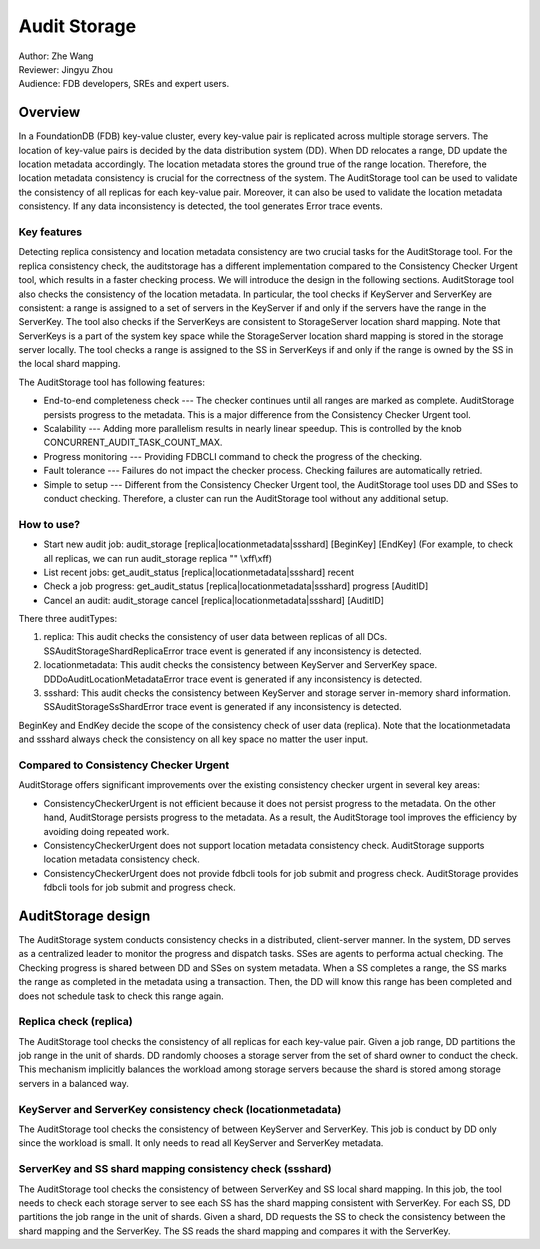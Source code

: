 ##############
Audit Storage
##############

| Author: Zhe Wang
| Reviewer: Jingyu Zhou
| Audience: FDB developers, SREs and expert users.


Overview
========
In a FoundationDB (FDB) key-value cluster, every key-value pair is replicated across multiple storage servers.
The location of key-value pairs is decided by the data distribution system (DD). 
When DD relocates a range, DD update the location metadata accordingly.
The location metadata stores the ground true of the range location. Therefore, the location metadata consistency is crucial for the correctness of the system.
The AuditStorage tool can be used to validate the consistency of all replicas for each key-value pair. Moreover, it can also be used to validate the location metadata consistency. 
If any data inconsistency is detected, the tool generates Error trace events. 

Key features
------------
Detecting replica consistency and location metadata consistency are two crucial tasks for the AuditStorage tool.
For the replica consistency check, the auditstorage has a different implementation compared to the Consistency Checker Urgent tool, which results in a faster
checking process. We will introduce the design in the following sections.
AuditStorage tool also checks the consistency of the location metadata. 
In particular, the tool checks if KeyServer and ServerKey are consistent: a range is assigned to a set of servers in the KeyServer if and only if the servers have the range in the ServerKey.
The tool also checks if the ServerKeys are consistent to StorageServer location shard mapping.
Note that ServerKeys is a part of the system key space while the StorageServer location shard mapping is stored in the storage server locally.
The tool checks a range is assigned to the SS in ServerKeys if and only if the range is owned by the SS in the local shard mapping.

The AuditStorage tool has following features:

* End-to-end completeness check --- The checker continues until all ranges are marked as complete. AuditStorage persists progress to the metadata. This is a major difference from the Consistency Checker Urgent tool.
* Scalability --- Adding more parallelism results in nearly linear speedup. This is controlled by the knob CONCURRENT_AUDIT_TASK_COUNT_MAX.
* Progress monitoring --- Providing FDBCLI command to check the progress of the checking.
* Fault tolerance --- Failures do not impact the checker process. Checking failures are automatically retried.
* Simple to setup --- Different from the Consistency Checker Urgent tool, the AuditStorage tool uses DD and SSes to conduct checking. Therefore, a cluster can run the AuditStorage tool without any additional setup.

How to use?
-----------
* Start new audit job: audit_storage [replica\|locationmetadata\|ssshard] [BeginKey] [EndKey] (For example, to check all replicas, we can run audit_storage replica "" \\xff\\xff)
* List recent jobs: get_audit_status [replica\|locationmetadata\|ssshard] recent
* Check a job progress: get_audit_status [replica\|locationmetadata\|ssshard] progress [AuditID]
* Cancel an audit: audit_storage cancel [replica\|locationmetadata\|ssshard] [AuditID]

There three auditTypes:

1. replica: This audit checks the consistency of user data between replicas of all DCs. SSAuditStorageShardReplicaError trace event is generated if any inconsistency is detected.
2. locationmetadata: This audit checks the consistency between KeyServer and ServerKey space. DDDoAuditLocationMetadataError trace event is generated if any inconsistency is detected.
3. ssshard: This audit checks the consistency between KeyServer and storage server in-memory shard information. SSAuditStorageSsShardError trace event is generated if any inconsistency is detected.

BeginKey and EndKey decide the scope of the consistency check of user data (replica). Note that the locationmetadata and ssshard always check the consistency on all key space no matter the user input. 

Compared to Consistency Checker Urgent
--------------------------------------

AuditStorage offers significant improvements over the existing consistency checker urgent in several key areas:

* ConsistencyCheckerUrgent is not efficient because it does not persist progress to the metadata. On the other hand, AuditStorage persists progress to the metadata. As a result, the AuditStorage tool improves the efficiency by avoiding doing repeated work.
* ConsistencyCheckerUrgent does not support location metadata consistency check. AuditStorage supports location metadata consistency check.
* ConsistencyCheckerUrgent does not provide fdbcli tools for job submit and progress check. AuditStorage provides fdbcli tools for job submit and progress check.

AuditStorage design
======================================
The AuditStorage system conducts consistency checks in a distributed, client-server manner. 
In the system, DD serves as a centralized leader to monitor the progress and dispatch tasks. 
SSes are agents to performa actual checking. The Checking progress is shared between DD and SSes on system metadata.
When a SS completes a range, the SS marks the range as completed in the metadata using a transaction.
Then, the DD will know this range has been completed and does not schedule task to check this range again.

Replica check (replica)
-----------------------
The AuditStorage tool checks the consistency of all replicas for each key-value pair.
Given a job range, DD partitions the job range in the unit of shards. DD randomly chooses a storage server from the set of shard owner to conduct the check.
This mechanism implicitly balances the workload among storage servers because the shard is stored among storage servers in a balanced way.

KeyServer and ServerKey consistency check (locationmetadata)
------------------------------------------------------------
The AuditStorage tool checks the consistency of between KeyServer and ServerKey.
This job is conduct by DD only since the workload is small. It only needs to read all KeyServer and ServerKey metadata.

ServerKey and SS shard mapping consistency check (ssshard)
-------------------------------------------------
The AuditStorage tool checks the consistency of between ServerKey and SS local shard mapping.
In this job, the tool needs to check each storage server to see each SS has the shard mapping consistent with ServerKey.
For each SS, DD partitions the job range in the unit of shards. Given a shard, DD requests the SS to check the consistency between the shard mapping and the ServerKey.
The SS reads the shard mapping and compares it with the ServerKey.


